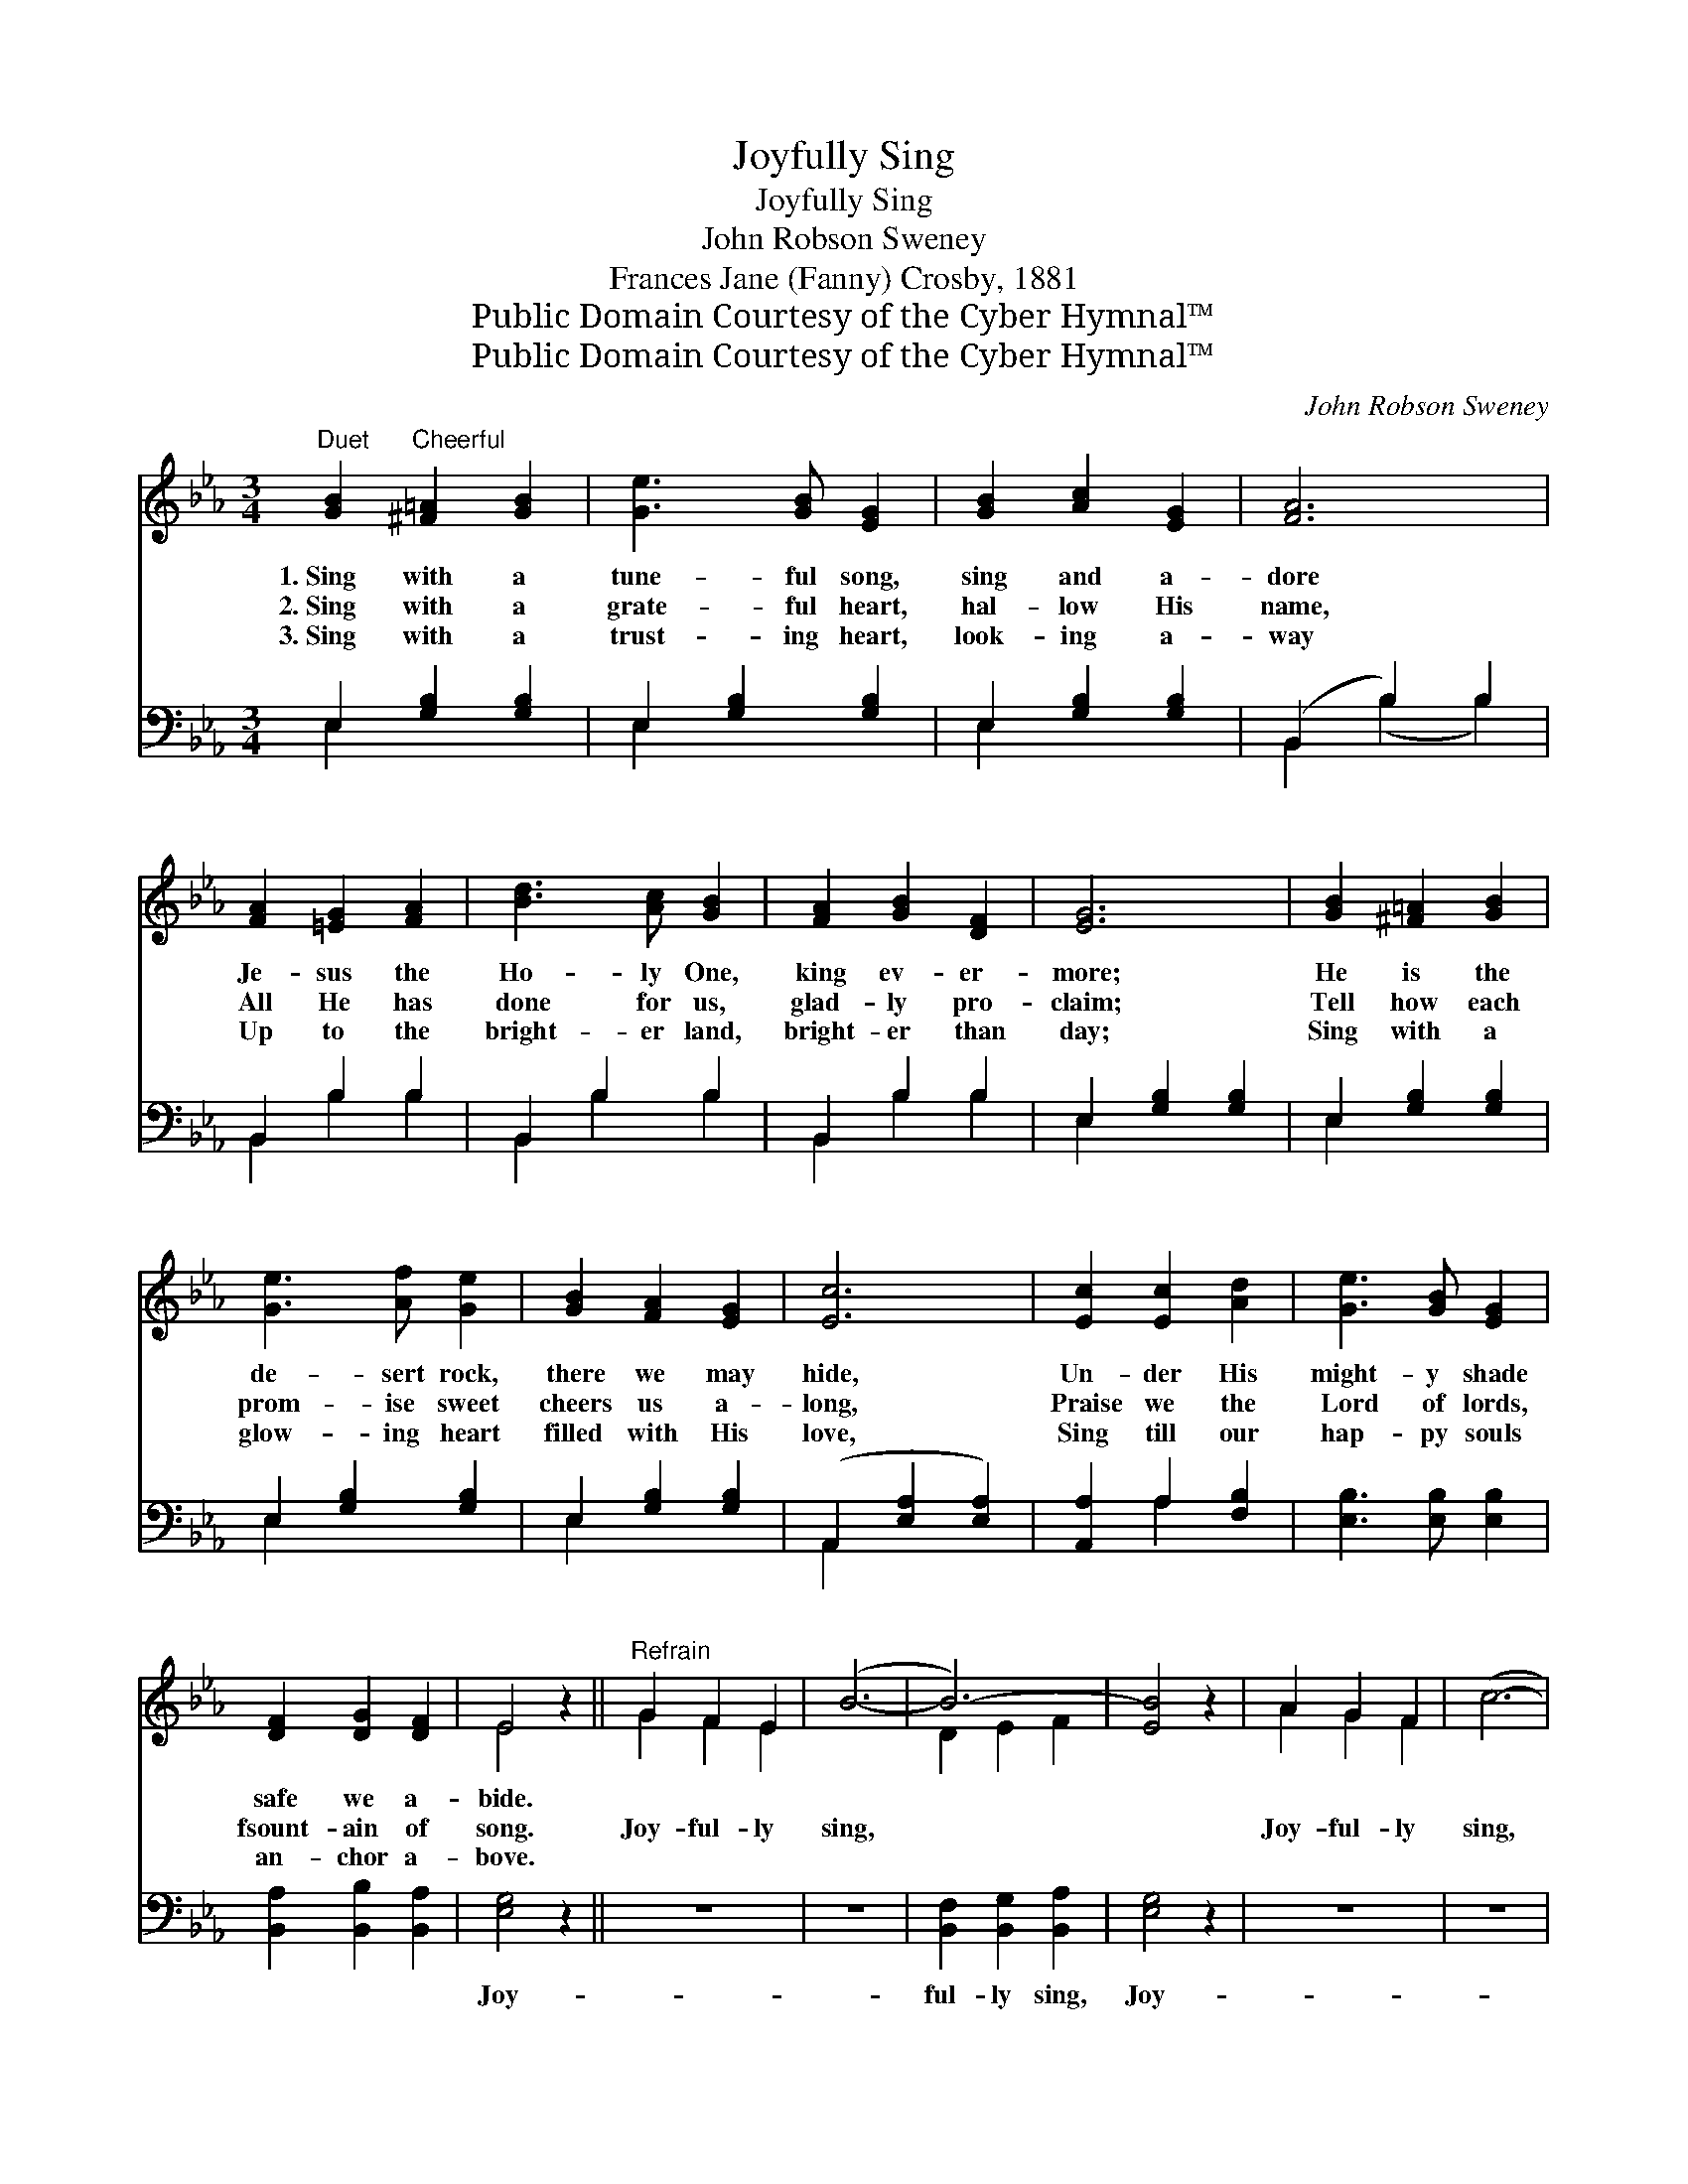 X:1
T:Joyfully Sing
T:Joyfully Sing
T:John Robson Sweney
T:Frances Jane (Fanny) Crosby, 1881
T:Public Domain Courtesy of the Cyber Hymnal™
T:Public Domain Courtesy of the Cyber Hymnal™
C:John Robson Sweney
Z:Public Domain
Z:Courtesy of the Cyber Hymnal™
%%score ( 1 2 ) ( 3 4 )
L:1/8
M:3/4
K:Eb
V:1 treble 
V:2 treble 
V:3 bass 
V:4 bass 
V:1
"^Duet" [GB]2"^Cheerful" [^F=A]2 [GB]2 | [Ge]3 [GB] [EG]2 | [GB]2 [Ac]2 [EG]2 | [FA]6 | %4
w: 1.~Sing with a|tune- ful song,|sing and a-|dore|
w: 2.~Sing with a|grate- ful heart,|hal- low His|name,|
w: 3.~Sing with a|trust- ing heart,|look- ing a-|way|
 [FA]2 [=EG]2 [FA]2 | [Bd]3 [Ac] [GB]2 | [FA]2 [GB]2 [DF]2 | [EG]6 | [GB]2 [^F=A]2 [GB]2 | %9
w: Je- sus the|Ho- ly One,|king ev- er-|more;|He is the|
w: All He has|done for us,|glad- ly pro-|claim;|Tell how each|
w: Up to the|bright- er land,|bright- er than|day;|Sing with a|
 [Ge]3 [Af] [Ge]2 | [GB]2 [FA]2 [EG]2 | [Ec]6 | [Ec]2 [Ec]2 [Ad]2 | [Ge]3 [GB] [EG]2 | %14
w: de- sert rock,|there we may|hide,|Un- der His|might- y shade|
w: prom- ise sweet|cheers us a-|long,|Praise we the|Lord of lords,|
w: glow- ing heart|filled with His|love,|Sing till our|hap- py souls|
 [DF]2 [DG]2 [DF]2 | E4 z2 ||"^Refrain" G2 F2 E2 | (B6- | B6-) | [EB]4 z2 | A2 G2 F2 | (c6- | %22
w: safe we a-|bide.|||||||
w: fsount- ain of|song.|Joy- ful- ly|sing,|||Joy- ful- ly|sing,|
w: an- chor a-|bove.|||||||
 c6-) | [Fc]4 z2 | d2 c2 B2 | (e6- | e6-) | [Ge]6 | [EG]2 [DF]2 [EG]2 | [DB]3 [FA] [FA]2 | %30
w: ||||||||
w: ||Joy- ful- ly|sing,|||Light of e-|ter- ni- ty,|
w: ||||||||
 [FA]2 [=EG]2 [FA]2 | [Ac]3 [GB] [GB]2 | [GB]2 [Ec]2 [Ad]2 | [Ge]3 [GB] [EG]2 | [DF]2 [DG]2 [DF]2 | %35
w: |||||
w: Hon- or and|praise to Thee,|Now and for-|ev- er be,|Je- sus our|
w: |||||
 E6 |] %36
w: |
w: king.|
w: |
V:2
 x6 | x6 | x6 | x6 | x6 | x6 | x6 | x6 | x6 | x6 | x6 | x6 | x6 | x6 | x6 | E4 x2 || G2 F2 E2 | %17
 x6 | D2 E2 F2 | x6 | A2 G2 F2 | x6 | =E2 F2 G2 | x6 | d2 c2 B2 | x6 | G2 G2 A2 | x6 | x6 | x6 | %30
 x6 | x6 | x6 | x6 | x6 | E6 |] %36
V:3
 E,2 [G,B,]2 [G,B,]2 | E,2 [G,B,]2 [G,B,]2 | E,2 [G,B,]2 [G,B,]2 | (B,,2 B,2) B,2 | B,,2 B,2 B,2 | %5
w: ~ ~ ~|~ ~ ~|~ ~ ~|~ * ~|~ ~ ~|
 B,,2 B,2 B,2 | B,,2 B,2 B,2 | E,2 [G,B,]2 [G,B,]2 | E,2 [G,B,]2 [G,B,]2 | E,2 [G,B,]2 [G,B,]2 | %10
w: ~ ~ ~|~ ~ ~|~ ~ ~|~ ~ ~|~ ~ ~|
 E,2 [G,B,]2 [G,B,]2 | (A,,2 [E,A,]2 [E,A,]2) | [A,,A,]2 A,2 [F,B,]2 | [E,B,]3 [E,B,] [E,B,]2 | %14
w: ~ ~ ~|~ * *|~ ~ ~|~ ~ ~|
 [B,,A,]2 [B,,B,]2 [B,,A,]2 | [E,G,]4 z2 || z6 | z6 | [B,,F,]2 [B,,G,]2 [B,,A,]2 | [E,G,]4 z2 | %20
w: ~ ~ ~|Joy-|||ful- ly sing,|Joy-|
 z6 | z6 | [C,G,]2 [C,A,]2 [C,B,]2 | [F,A,]4 z2 | z6 | z6 | [E,B,]2 [E,B,]2 [E,C]2 | [E,B,]6 | %28
w: ||ful- ly sing,|Joy-|||ful- ly sing,||
 [E,B,]2 [A,B,]2 [G,B,]2 | [G,B,]3 [B,,B,] [B,,B,]2 | [B,,B,]2 [B,,B,]2 [B,,D]2 | %31
w: |||
 [E,E]3 [E,E] [E,E]2 | [E,B,]2 A,2 [F,B,]2 | [E,B,]3 [E,B,] [E,B,]2 | [B,,A,]2 [B,,B,]2 [B,,A,]2 | %35
w: ||||
 [E,G,]6 |] %36
w: |
V:4
 E,2 x4 | E,2 x4 | E,2 x4 | B,,2 (B,2 B,2) | B,,2 B,2 B,2 | B,,2 B,2 B,2 | B,,2 B,2 B,2 | E,2 x4 | %8
 E,2 x4 | E,2 x4 | E,2 x4 | A,,2 x4 | x2 A,2 x2 | x6 | x6 | x6 || x6 | x6 | x6 | x6 | x6 | x6 | %22
 x6 | x6 | x6 | x6 | x6 | x6 | x6 | x6 | x6 | x6 | x2 A,2 x2 | x6 | x6 | x6 |] %36


